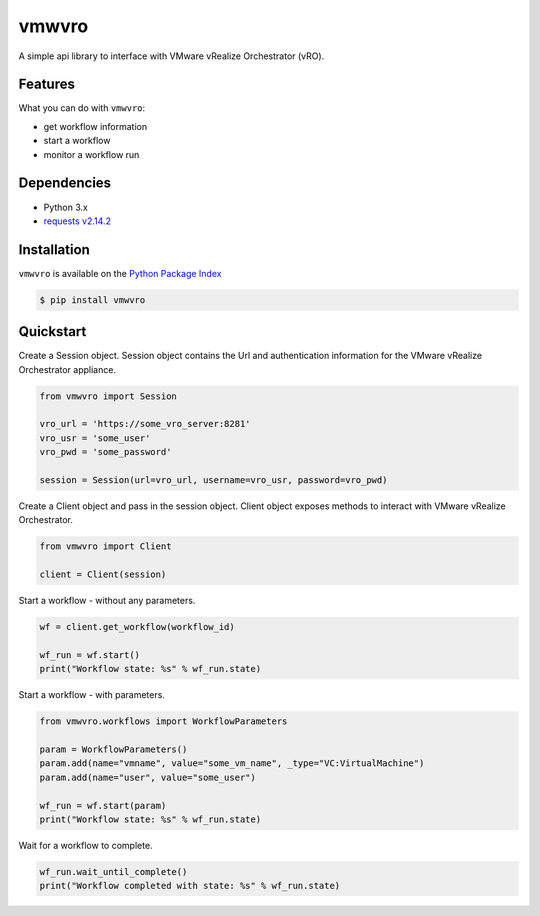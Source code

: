 vmwvro
======

A simple api library to interface with VMware vRealize Orchestrator (vRO).

Features
--------

What you can do with ``vmwvro``:

* get workflow information
* start a workflow
* monitor a workflow run

Dependencies
------------

* Python 3.x
* `requests v2.14.2 <http://docs.python-requests.org/en/master/>`_

Installation
------------

``vmwvro`` is available on the
`Python Package Index <http://pypi.python.org/pypi/vmwvro/>`_

.. code-block:: python

    $ pip install vmwvro

Quickstart
----------

Create a Session object. Session object contains the Url and authentication information for the VMware vRealize Orchestrator appliance.

.. code-block:: python

    from vmwvro import Session

    vro_url = 'https://some_vro_server:8281'
    vro_usr = 'some_user'
    vro_pwd = 'some_password'

    session = Session(url=vro_url, username=vro_usr, password=vro_pwd)

Create a Client object and pass in the session object. Client object exposes methods to interact with VMware vRealize Orchestrator.

.. code-block:: python

    from vmwvro import Client

    client = Client(session)

Start a workflow - without any parameters.

.. code-block:: python

    wf = client.get_workflow(workflow_id)

    wf_run = wf.start()
    print("Workflow state: %s" % wf_run.state)

Start a workflow - with parameters.

.. code-block:: python

    from vmwvro.workflows import WorkflowParameters

    param = WorkflowParameters()
    param.add(name="vmname", value="some_vm_name", _type="VC:VirtualMachine")
    param.add(name="user", value="some_user")

    wf_run = wf.start(param)
    print("Workflow state: %s" % wf_run.state)

Wait for a workflow to complete.

.. code-block:: python

    wf_run.wait_until_complete()
    print("Workflow completed with state: %s" % wf_run.state)

